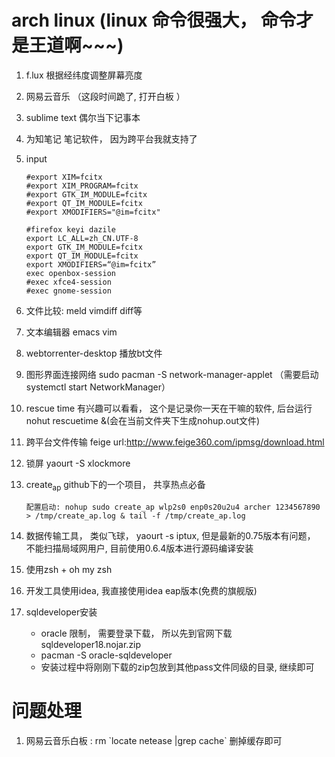 * arch linux (linux 命令很强大， 命令才是王道啊~~~)
  1. f.lux 根据经纬度调整屏幕亮度
  2. 网易云音乐 （这段时间跪了, 打开白板 ）
  3. sublime text 偶尔当下记事本
  4. 为知笔记  笔记软件， 因为跨平台我就支持了
  5. input
    #+BEGIN_EXAMPLE
      #export XIM=fcitx
      #export XIM_PROGRAM=fcitx
      #export GTK_IM_MODULE=fcitx
      #export QT_IM_MODULE=fcitx
      #export XMODIFIERS="@im=fcitx"

      #firefox keyi dazile
      export LC_ALL=zh_CN.UTF-8
      export GTK_IM_MODULE=fcitx
      export QT_IM_MODULE=fcitx
      export XMODIFIERS=“@im=fcitx”
      exec openbox-session
      #exec xfce4-session
      #exec gnome-session
    #+END_EXAMPLE
  6. 文件比较: meld  vimdiff diff等
  7. 文本编辑器 emacs vim
  8. webtorrenter-desktop 播放bt文件
  9. 图形界面连接网络 sudo pacman -S network-manager-applet  （需要启动  systemctl start NetworkManager）
  10. rescue time 有兴趣可以看看， 这个是记录你一天在干嘛的软件, 后台运行 nohut rescuetime &(会在当前文件夹下生成nohup.out文件)
  11. 跨平台文件传输 feige url:http://www.feige360.com/ipmsg/download.html
  12. 锁屏 yaourt -S xlockmore
  13. create_ap github下的一个项目， 共享热点必备
      #+BEGIN_EXAMPLE
      配置启动: nohup sudo create_ap wlp2s0 enp0s20u2u4 archer 1234567890 > /tmp/create_ap.log & tail -f /tmp/create_ap.log
      #+END_EXAMPLE
  14. 数据传输工具， 类似飞球， yaourt -s iptux, 但是最新的0.75版本有问题， 不能扫描局域网用户, 目前使用0.6.4版本进行源码编译安装
  15. 使用zsh + oh my zsh
  16. 开发工具使用idea, 我直接使用idea eap版本(免费的旗舰版)
  17. sqldeveloper安装
      + oracle 限制， 需要登录下载， 所以先到官网下载sqldeveloper18.nojar.zip
      + pacman -S oracle-sqldeveloper
      + 安装过程中将刚刚下载的zip包放到其他pass文件同级的目录, 继续即可

* 问题处理
  1. 网易云音乐白板 : rm `locate netease |grep cache` 删掉缓存即可


